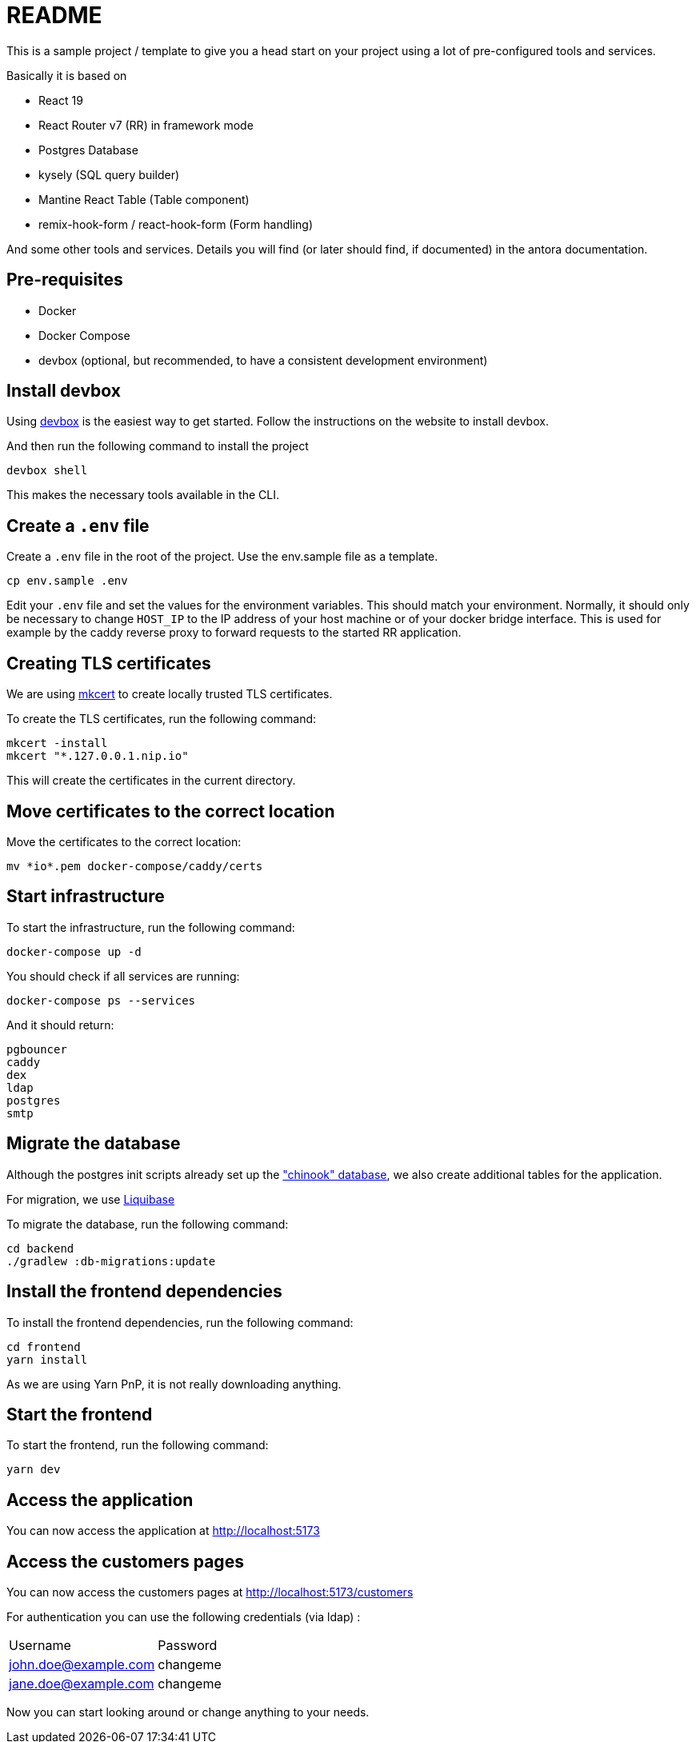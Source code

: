 = README

This is a sample project / template to give you a head start on your project using a lot of pre-configured tools and services.

Basically it is based on

* React 19
* React Router v7 (RR) in framework mode
* Postgres Database
* kysely (SQL query builder)
* Mantine React Table (Table component)
* remix-hook-form / react-hook-form (Form handling)

And some other tools and services.
Details you will find (or later should find, if documented) in the antora documentation.

== Pre-requisites

* Docker
* Docker Compose
* devbox (optional, but recommended, to have a consistent development environment)

== Install devbox

Using https://www.jetify.com/docs/devbox/installing_devbox/[devbox] is the easiest way to get started.
Follow the instructions on the website to install devbox.

And then run the following command to install the project 

    devbox shell

This makes the necessary tools available in the CLI.

== Create a `.env` file

Create a `.env` file in the root of the project.
Use the env.sample file as a template.

    cp env.sample .env

Edit your `.env` file and set the values for the environment variables.
This should match your environment.
Normally, it should only be necessary to change `HOST_IP` to the IP address of your host machine or of your docker bridge interface.
This is used for example by the caddy reverse proxy to forward requests to the started RR application.

== Creating TLS certificates

We are using https://github.com/FiloSottile/mkcert[mkcert] to create locally trusted TLS certificates.

To create the TLS certificates, run the following command:

    mkcert -install
    mkcert "*.127.0.0.1.nip.io"

This will create the certificates in the current directory.

== Move certificates to the correct location

Move the certificates to the correct location:

    mv *io*.pem docker-compose/caddy/certs

== Start infrastructure

To start the infrastructure, run the following command:

    docker-compose up -d

You should check if all services are running:

    docker-compose ps --services

And it should return:

    pgbouncer
    caddy
    dex
    ldap
    postgres
    smtp

== Migrate the database

Although the postgres init scripts already set up the https://github.com/lerocha/chinook-database["chinook" database], we also create additional tables for the application.

For migration, we use https://www.liquibase.com[Liquibase]

To migrate the database, run the following command:

    cd backend
    ./gradlew :db-migrations:update

== Install the frontend dependencies

To install the frontend dependencies, run the following command:

    cd frontend
    yarn install

As we are using Yarn PnP, it is not really downloading anything.

== Start the frontend

To start the frontend, run the following command:

    yarn dev

== Access the application

You can now access the application at http://localhost:5173

== Access the customers pages

You can now access the customers pages at http://localhost:5173/customers

For authentication you can use the following credentials (via ldap) :

|====
| Username | Password
| john.doe@example.com | changeme
| jane.doe@example.com | changeme
|====

Now you can start looking around or change anything to your needs.


